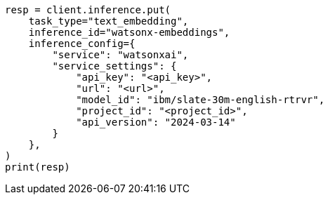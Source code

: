 // This file is autogenerated, DO NOT EDIT
// inference/service-watsonx-ai.asciidoc:96

[source, python]
----
resp = client.inference.put(
    task_type="text_embedding",
    inference_id="watsonx-embeddings",
    inference_config={
        "service": "watsonxai",
        "service_settings": {
            "api_key": "<api_key>",
            "url": "<url>",
            "model_id": "ibm/slate-30m-english-rtrvr",
            "project_id": "<project_id>",
            "api_version": "2024-03-14"
        }
    },
)
print(resp)
----
